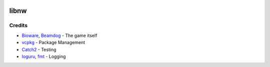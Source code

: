 |License: MIT|

libnw
=====

Credits
-------

-  `Bioware`_, `Beamdog`_ - The game itself
-  `vcpkg`_ - Package Management
-  `Catch2`_ - Testing
-  `loguru`_, `fmt`_ - Logging

.. _Bioware: https://bioware.com
.. _Beamdog: https://beamdog.com
.. _vcpkg: https://github.com/microsoft/vcpkg
.. _Catch2: https://github.com/catchorg/Catch2
.. _loguru: https://github.com/emilk/loguru
.. _fmt: https://github.com/fmtlib/fmt
.. |License: MIT| image:: https://img.shields.io/badge/License-MIT-yellow.svg
   :target: https://opensource.org/licenses/MIT
